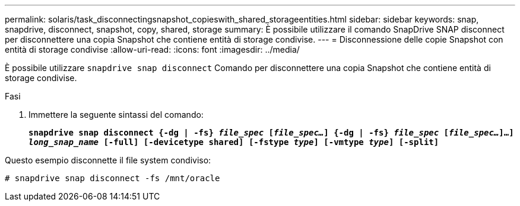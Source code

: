 ---
permalink: solaris/task_disconnectingsnapshot_copieswith_shared_storageentities.html 
sidebar: sidebar 
keywords: snap, snapdrive, disconnect, snapshot, copy, shared, storage 
summary: È possibile utilizzare il comando SnapDrive SNAP disconnect per disconnettere una copia Snapshot che contiene entità di storage condivise. 
---
= Disconnessione delle copie Snapshot con entità di storage condivise
:allow-uri-read: 
:icons: font
:imagesdir: ../media/


[role="lead"]
È possibile utilizzare `snapdrive snap disconnect` Comando per disconnettere una copia Snapshot che contiene entità di storage condivise.

.Fasi
. Immettere la seguente sintassi del comando:
+
`*snapdrive snap disconnect {-dg | -fs} _file_spec_ [_file_spec..._] {-dg | -fs} _file_spec_ [_file_spec..._]...] _long_snap_name_ [-full] [-devicetype shared] [-fstype _type_] [-vmtype _type_] [-split]*`



Questo esempio disconnette il file system condiviso:

[listing]
----
# snapdrive snap disconnect -fs /mnt/oracle
----
